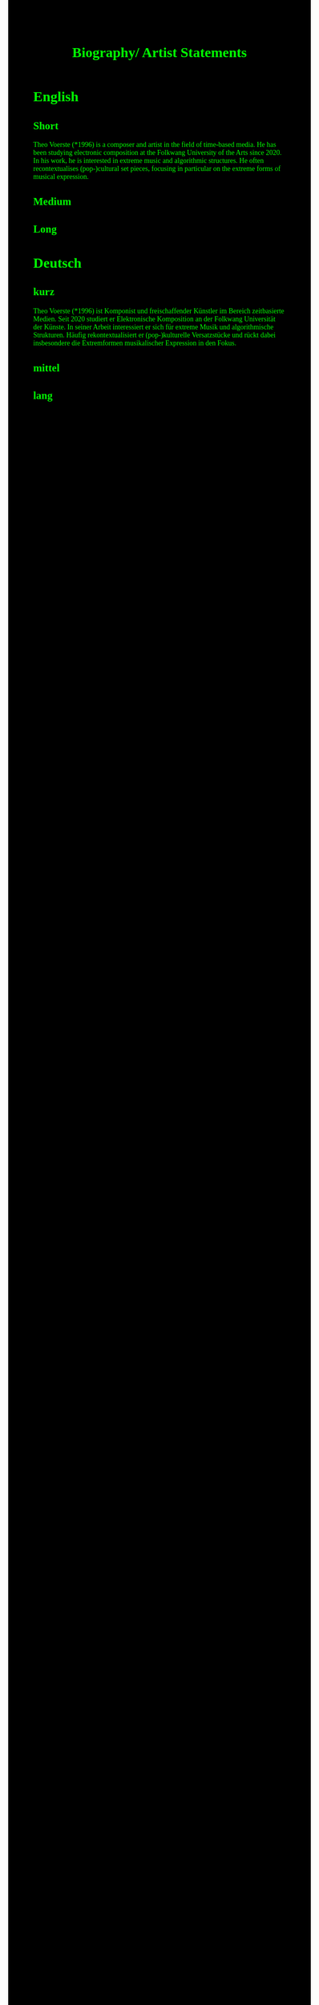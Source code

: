 #+Title: Biography/ Artist Statements
#+OPTIONS: author:nil
#+OPTIONS: num:0 timestamp:nil toc:nil html-postamble:nil
#+html_link_home: /index
#+html_link_up: /about
#+BEGIN_COMMENT
So kann style bei bedarf angepasst werden
#+END_COMMENT
#+HTML_HEAD_EXTRA: <style> body { background-color: black; color: lime; font-family: Menlo; }</style>

* English
** Short
Theo Voerste (*1996)
is a composer and artist in the field of time-based media.
He has been studying electronic composition at the Folkwang University of the Arts since 2020.
In his work, he is interested in extreme music and algorithmic structures.
He often recontextualises (pop-)cultural set pieces, focusing in particular on the extreme forms of musical expression.
** Medium 
** Long
* Deutsch
** kurz
Theo Voerste (*1996)
ist Komponist und freischaffender Künstler im Bereich zeitbasierte Medien.
Seit 2020 studiert er Elektronische Komposition an der Folkwang Universität der Künste.
In seiner Arbeit interessiert er sich für extreme Musik und algorithmische Strukturen.
Häufig rekontextualisiert er (pop-)kulturelle Versatzstücke und rückt dabei insbesondere die Extremformen musikalischer Expression in den Fokus.
** mittel
** lang
